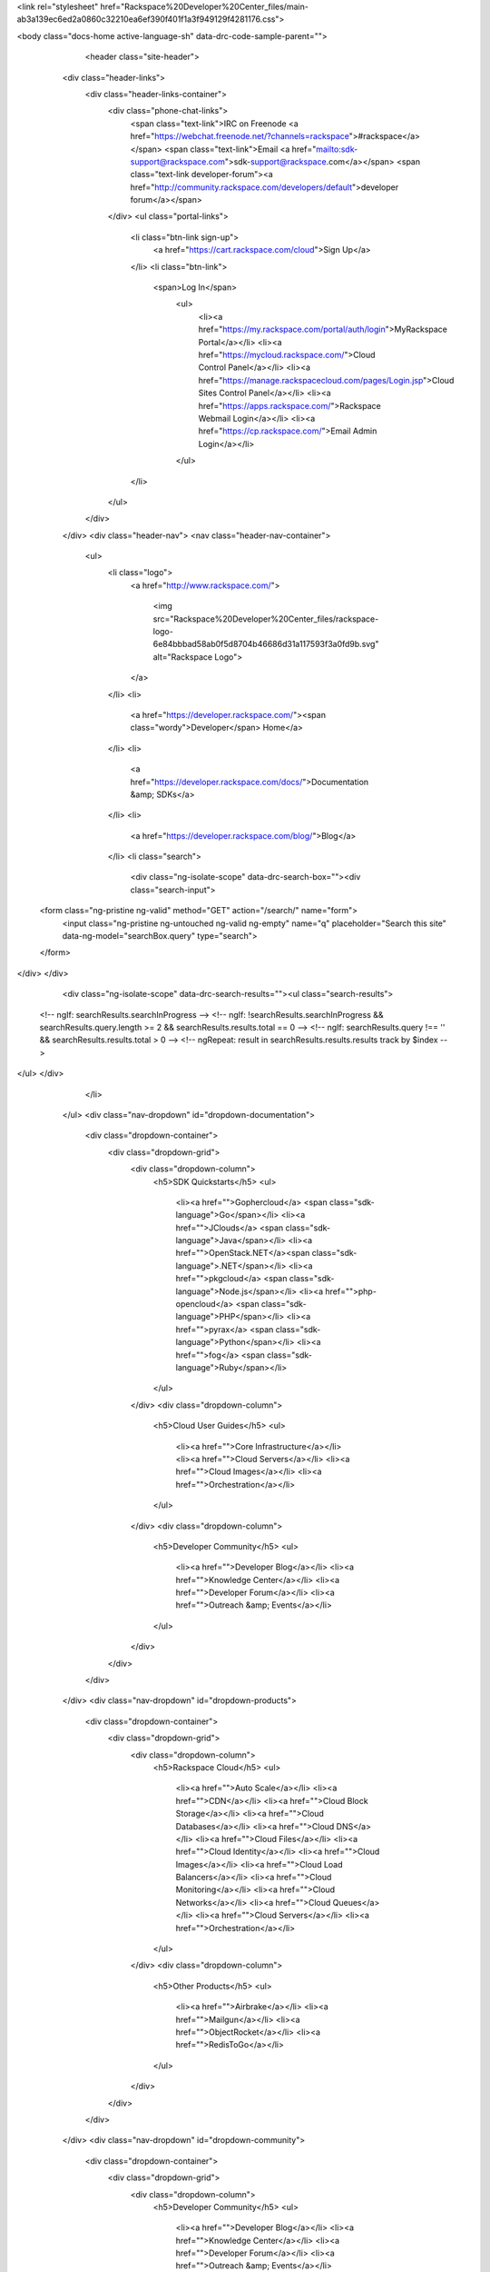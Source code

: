 .. raw:: html

<link rel="stylesheet" href="Rackspace%20Developer%20Center_files/main-ab3a139ec6ed2a0860c32210ea6ef390f401f1a3f949129f4281176.css">

        
<body class="docs-home active-language-sh" data-drc-code-sample-parent="">
    
    
        <header class="site-header">
    <div class="header-links">
        <div class="header-links-container">
            <div class="phone-chat-links">
                <span class="text-link">IRC on Freenode <a href="https://webchat.freenode.net/?channels=rackspace">#rackspace</a></span>
                <span class="text-link">Email <a href="mailto:sdk-support@rackspace.com">sdk-support@rackspace.com</a></span>
                <span class="text-link developer-forum"><a href="http://community.rackspace.com/developers/default">developer forum</a></span>
            </div>
            <ul class="portal-links">
                <li class="btn-link sign-up">
                    <a href="https://cart.rackspace.com/cloud">Sign Up</a>
                </li>
                <li class="btn-link">
                   <span>Log In</span>
                    <ul>
                        <li><a href="https://my.rackspace.com/portal/auth/login">MyRackspace Portal</a></li>
                        <li><a href="https://mycloud.rackspace.com/">Cloud Control Panel</a></li>
                        <li><a href="https://manage.rackspacecloud.com/pages/Login.jsp">Cloud Sites Control Panel</a></li>
                        <li><a href="https://apps.rackspace.com/">Rackspace Webmail Login</a></li>
                        <li><a href="https://cp.rackspace.com/">Email Admin Login</a></li>
                    </ul>
                </li>
            </ul>
        </div>
    </div>
    <div class="header-nav">
    <nav class="header-nav-container">
        <ul>
            <li class="logo">
                <a href="http://www.rackspace.com/">
                    
                        
                    
                    <img src="Rackspace%20Developer%20Center_files/rackspace-logo-6e84bbbad58ab0f5d8704b46686d31a117593f3a0fd9b.svg" alt="Rackspace Logo">
                </a>
            </li>
            <li>
                <a href="https://developer.rackspace.com/"><span class="wordy">Developer</span> Home</a>
            </li>
            <li>
                <a href="https://developer.rackspace.com/docs/">Documentation &amp; SDKs</a>
            </li>
            <li>
                <a href="https://developer.rackspace.com/blog/">Blog</a>
            </li>
            <li class="search">
              <div class="ng-isolate-scope" data-drc-search-box=""><div class="search-input">
  <form class="ng-pristine ng-valid" method="GET" action="/search/" name="form">
    <input class="ng-pristine ng-untouched ng-valid ng-empty" name="q" placeholder="Search this site" data-ng-model="searchBox.query" type="search">
  </form>
</div>
</div>
              <div class="ng-isolate-scope" data-drc-search-results=""><ul class="search-results">
  <!-- ngIf: searchResults.searchInProgress -->
  <!-- ngIf: !searchResults.searchInProgress && searchResults.query.length >= 2 && searchResults.results.total == 0 -->
  <!-- ngIf: searchResults.query !== '' && searchResults.results.total > 0 -->
  <!-- ngRepeat: result in searchResults.results.results track by $index -->
</ul>
</div>
            </li>
        </ul>
        <div class="nav-dropdown" id="dropdown-documentation">
            <div class="dropdown-container">
                <div class="dropdown-grid">
                    <div class="dropdown-column">
                        <h5>SDK Quickstarts</h5>
                        <ul>
                            <li><a href="">Gophercloud</a> <span class="sdk-language">Go</span></li>
                            <li><a href="">JClouds</a> <span class="sdk-language">Java</span></li>
                            <li><a href="">OpenStack.NET</a><span class="sdk-language">.NET</span></li>
                            <li><a href="">pkgcloud</a> <span class="sdk-language">Node.js</span></li>
                            <li><a href="">php-opencloud</a> <span class="sdk-language">PHP</span></li>
                            <li><a href="">pyrax</a> <span class="sdk-language">Python</span></li>
                            <li><a href="">fog</a> <span class="sdk-language">Ruby</span></li>
                        </ul>
                    </div>
                    <div class="dropdown-column">
                        <h5>Cloud User Guides</h5>
                        <ul>
                            <li><a href="">Core Infrastructure</a></li>
                            <li><a href="">Cloud Servers</a></li>
                            <li><a href="">Cloud Images</a></li>
                            <li><a href="">Orchestration</a></li>
                        </ul>
                    </div>
                    <div class="dropdown-column">
                        <h5>Developer Community</h5>
                        <ul>
                            <li><a href="">Developer Blog</a></li>
                            <li><a href="">Knowledge Center</a></li>
                            <li><a href="">Developer Forum</a></li>
                            <li><a href="">Outreach &amp; Events</a></li>
                        </ul>
                    </div>
                </div>
            </div>
        </div>
        <div class="nav-dropdown" id="dropdown-products">
            <div class="dropdown-container">
                <div class="dropdown-grid">
                    <div class="dropdown-column">
                        <h5>Rackspace Cloud</h5>
                        <ul>
                            <li><a href="">Auto Scale</a></li>
                            <li><a href="">CDN</a></li>
                            <li><a href="">Cloud Block Storage</a></li>
                            <li><a href="">Cloud Databases</a></li>
                            <li><a href="">Cloud DNS</a></li>
                            <li><a href="">Cloud Files</a></li>
                            <li><a href="">Cloud Identity</a></li>
                            <li><a href="">Cloud Images</a></li>
                            <li><a href="">Cloud Load Balancers</a></li>
                            <li><a href="">Cloud Monitoring</a></li>
                            <li><a href="">Cloud Networks</a></li>
                            <li><a href="">Cloud Queues</a></li>
                            <li><a href="">Cloud Servers</a></li>
                            <li><a href="">Orchestration</a></li>
                        </ul>
                    </div>
                    <div class="dropdown-column">
                        <h5>Other Products</h5>
                        <ul>
                            <li><a href="">Airbrake</a></li>
                            <li><a href="">Mailgun</a></li>
                            <li><a href="">ObjectRocket</a></li>
                            <li><a href="">RedisToGo</a></li>
                        </ul>
                    </div>
                </div>
            </div>
        </div>
        <div class="nav-dropdown" id="dropdown-community">
            <div class="dropdown-container">
                <div class="dropdown-grid">
                    <div class="dropdown-column">
                        <h5>Developer Community</h5>
                        <ul>
                            <li><a href="">Developer Blog</a></li>
                            <li><a href="">Knowledge Center</a></li>
                            <li><a href="">Developer Forum</a></li>
                            <li><a href="">Outreach &amp; Events</a></li>
                        </ul>
                    </div>
                </div>
            </div>
        </div>
    </nav>
</div>

    <div class="header-headline">
        <div class="header-headline-container">
            <h1>
                
                    <span class="headline-accent">Rackspace</span>
                
                
                    Developer Docs
                
            </h1>
            <br>
            
                <p class="tagline">Let’s Build Something Powerful Together!</p>
            
        </div>
    </div>
</header>

    
    
    <div class="container">
        <div class="layout sidebar-left">
            <div class="header">
                
            </div>
            <div class="body">
                <div class="background">
                    <div class="left"></div>
                    <div class="center"></div>
                    <div class="right"></div>
                </div>
                <div class="sidebar">
                    
    <div style="max-height: 700px;" class="sidebar-container ng-isolate-scope sticky-top" data-drc-sticky="" data-offset-top="321" data-drc-flex-height="" data-flex-bottom="443">
        <h5>Filter by Product:</h5>
        <ul class="product-filters ng-scope" data-ng-controller="DocsHomeSidebarCtrl">
            <li class="all active" data-ng-click="clickFilter('*')" data-ng-class="{'active': isFilterActive('*')}">
                <a href="">
                    <span class="label">All</span>
                    <span class="indicator fa fa-check"></span>
                </a>
            </li>
            <li class="compute" data-ng-click="clickFilter('compute')" data-ng-class="{'active': isFilterActive('compute')}">
                <a href="">
                    <span class="label">Compute</span>
                    <span class="indicator fa fa-check"></span>
                </a>
            </li>
            <li class="network" data-ng-click="clickFilter('network')" data-ng-class="{'active': isFilterActive('network')}">
                <a href="">
                    <span class="label">Network</span>
                    <span class="indicator fa fa-check"></span>
                </a>
            </li>
            <li class="storage" data-ng-click="clickFilter('storage')" data-ng-class="{'active': isFilterActive('storage')}">
                <a href="">
                    <span class="label">Storage</span>
                    <span class="indicator fa fa-check"></span>
                </a>
            </li>
            <li class="data" data-ng-click="clickFilter('data')" data-ng-class="{'active': isFilterActive('data')}">
                <a href="">
                    <span class="label">Data</span>
                    <span class="indicator fa fa-check"></span>
                </a>
            </li>
            <li class="infra" data-ng-click="clickFilter('infra')" data-ng-class="{'active': isFilterActive('infra')}">
                <a href="">
                    <span class="label">Infrastructure &amp; Developer Services</span>
                    <span class="indicator fa fa-check"></span>
                </a>
            </li>
            <li class="dev-tools" data-ng-click="clickFilter('dev-tools')" data-ng-class="{'active': isFilterActive('dev-tools')}">
                <a href="">
                    <span class="label">SDKs &amp; Tools</span>
                    <span class="indicator fa fa-check"></span>
                </a>
            </li>
        </ul>
        <h5>Quickstart Guides:</h5>
        <ul class="quickstarts">
            <li><a class="ng-isolate-scope" href="https://developer.rackspace.com/docs/cloud-servers/getting-started/" data-drc-language-selector="go">Go</a></li>
            <li><a class="ng-isolate-scope" href="https://developer.rackspace.com/docs/cloud-servers/getting-started/" data-drc-language-selector="java">Java</a></li>
            <li><a class="ng-isolate-scope" href="https://developer.rackspace.com/docs/cloud-servers/getting-started/" data-drc-language-selector="csharp">.NET</a></li>
            <li><a class="ng-isolate-scope" href="https://developer.rackspace.com/docs/cloud-servers/getting-started/" data-drc-language-selector="javascript">Node.js</a></li>
            <li><a class="ng-isolate-scope" href="https://developer.rackspace.com/docs/cloud-servers/getting-started/" data-drc-language-selector="php">PHP</a></li>
            <li><a class="ng-isolate-scope" href="https://developer.rackspace.com/docs/cloud-servers/getting-started/" data-drc-language-selector="python">Python</a></li>
            <li><a class="ng-isolate-scope" href="https://developer.rackspace.com/docs/cloud-servers/getting-started/" data-drc-language-selector="ruby">Ruby</a></li>
        </ul>
    </div>

                </div>
                <div class="content">
                    
    <div class="ng-scope" data-ng-controller="DocsHomeServicesCtrl">
<div class="docs-banner">
    <h4>Read the Cloud Infrastructure User Guide</h4>
    <p>Discover the services at the heart of the Rackspace cloud: 
Servers, Networks, Images, Storage, Files. Understand how they work 
together to help you perform the tasks essential to your business. Learn
 how to interact with these core services and how the Rackspace cloud 
gives you a new way to get your work done.</p>
    <p class="banner-button">
         <a href="https://developer.rackspace.com/docs/user-guides/infrastructure/" class="banner-button">Read the User Guide</a>
    </p>
</div>
<section class="docs-category compute" data-ng-show="isSectionActive('compute')">
    <h2>Compute Services</h2>
    <p>Cloud Servers, powered by OpenStack<sup>®</sup>, are virtual 
machines running Linux or Windows Server in the Rackspace Cloud. You can
 scale resources like CPU, memory, and storage up or down, depending on 
your needs. Best of all, you can pay as you go.</p>
    <div class="product-list">
        <div class="product">
            <div class="card blue">
                <div class="card-content">
                    <div class="card-title">
                        <h4 id="docs-cloud-servers">Cloud Servers</h4>
                    </div>
                    <div class="card-body">
                        <div class="list">
                            <div class="list-column">
                                <ul>

                                    <li><a href="https://developer.rackspace.com/docs/cloud-servers/getting-started/">Quick Start</a></li>
                                    <li><a href="https://developer.rackspace.com/docs/cloud-servers/v2/developer-guide/#document-api-reference">API Reference</a></li>
                                      <li><a href="https://developer.rackspace.com/docs/cloud-servers/v2/developer-guide/#document-release-notes">Release Notes</a></li>
                                    <li><a href="https://developer.rackspace.com/docs/cloud-servers/v2/developer-guide/">Developer Guide</a></li>
                                    <li><a href="https://developer.rackspace.com/docs/user-guides/infrastructure/cloud-config/compute/">User Guide</a></li>
                                </ul>
                            </div>
                        </div>
                    </div>
                </div>
            </div>
        </div>
        <div class="product">
            <div class="card blue">
                <div class="card-content">
                    <div class="card-title">
                        <h4 id="doc-cloud-servers-legacy">First Gen Cloud Servers</h4>
                    </div>
                    <div class="card-body">
                        <div class="list">
                            <div class="list-column">
                                <ul>
                                    <li><a href="http://docs.rackspace.com/servers/api/v1.0/cs-devguide/content/Overview-d1e70.html">Developer Guide</a></li>
                                    <li><a href="https://6266fae112c61ca2a24b-0b7d389aeec8162360b1800f389138d1.ssl.cf1.rackcdn.com/cs-firstgen-devguide-20160112.pdf">Developer Guide PDF</a></li>
                                    <li><a href="http://www.rackspace.com/knowledge_center/Frequently_Asked_Questions">FAQs</a></li>
                                </ul>
                            </div>
                        </div>
                    </div>
                </div>
            </div>
        </div>
        <div class="product">
            <div class="card blue">
                <div class="card-content">
                    <div class="card-title">
                        <h4 id="docs-cloud-images">Cloud Images</h4>
                    </div>
                    <div class="card-body">
                        <div class="list">
                            <div class="list-column">
                                <ul>
                                    <li><a href="https://developer.rackspace.com/docs/cloud-images/getting-started/">Quick Start</a></li>
                                    <li><a href="https://developer.rackspace.com/docs/cloud-images/v2/developer-guide/#document-api-reference">API Reference</a></li>
                                    <li><a href="https://developer.rackspace.com/docs/cloud-images/v2/developer-guide/#document-release-notes">Release Notes</a></li>
                                    <li><a href="https://developer.rackspace.com/docs/cloud-images/v2/developer-guide/">Developer Guide</a></li>
                                    <li><a href="https://developer.rackspace.com/docs/user-guides/infrastructure/cloud-config/compute/cloud-images-product-concepts/">User Guide</a></li>
                                </ul>
                            </div>
                        </div>
                    </div>
                </div>
            </div>
        </div>
    </div>
</section>
<section class="docs-category network" data-ng-show="isSectionActive('network')">
    <h2>Network Services</h2>
    <p>Cloud networking services are on-demand and scalable, and provide
 technology-agnostic network abstraction, load balancing, and DNS 
management. Protect your infrastructure with Cloud Load Balancers by 
distributing traffic efficiently. Use Cloud DNS to manage domains and 
subdomains.</p>
    <div class="product-list">
        <div class="product">
            <div class="card green">
                <div class="card-content">
                    <div class="card-title">
                        <h4 id="docs-cloud-networks">Cloud Networks</h4>
                    </div>
                    <div class="card-body">
                        <div class="list">
                            <div class="list-column">
                                <ul>
                                    <li><a href="https://developer.rackspace.com/docs/cloud-networks/getting-started/">Quick Start</a></li>
                                    <li><a href="https://developer.rackspace.com/docs/cloud-networks/v1/developer-guide/#document-api-reference">API Reference</a></li>
                                    <li><a href="https://developer.rackspace.com/docs/cloud-networks/v1/developer-guide/#document-release-notes">Release Notes</a></li>
                                    <li><a href="https://developer.rackspace.com/docs/cloud-networks/v1/developer-guide/">Developer Guide</a></li>
                                    <li><a href="https://developer.rackspace.com/docs/user-guides/infrastructure/cloud-config/network/">User Guide</a></li>
                                </ul>
                            </div>
                        </div>
                    </div>
                </div>
            </div>
        </div>
        <div class="product">
            <div class="card green">
                <div class="card-content">
                    <div class="card-title">
                        <h4 id="docs-cloud-load-balancers">Cloud Load Balancers</h4>
                    </div>
                    <div class="card-body">
                        <div class="list">
                            <div class="list-column">
                                <ul>
                                    <li><a href="https://developer.rackspace.com/docs/cloud-load-balancers/getting-started/">Quick Start</a></li>
                                    <li><a href="https://developer.rackspace.com/docs/cloud-load-balancers/v1/developer-guide/#document-api-reference">API Reference</a></li>
                                    <li><a href="https://developer.rackspace.com/docs/cloud-load-balancers/v1/developer-guide/#document-release-notes">Release Notes</a></li>
                                    <li><a href="https://developer.rackspace.com/docs/cloud-load-balancers/v1/developer-guide/">Developer Guide</a></li>
                                </ul>
                            </div>
                        </div>
                    </div>
                </div>
            </div>
        </div>
        <div class="product">
            <div class="card green">
                <div class="card-content">
                    <div class="card-title">
                        <h4 id="docs-cloud-dns">Cloud DNS</h4>
                    </div>
                    <div class="card-body">
                        <div class="list">
                            <div class="list-column">
                                <ul>
                                    <li><a href="https://developer.rackspace.com/docs/cloud-dns/getting-started/">Quick Start</a></li>
                                    <li><a href="https://developer.rackspace.com/docs/cloud-dns/v1/developer-guide/#document-api-reference">API Reference</a></li>
                                    <li><a href="https://developer.rackspace.com/docs/cloud-dns/v1/developer-guide/#document-release-notes">Release Notes</a></li>
                                    <li><a href="https://developer.rackspace.com/docs/cloud-dns/v1/developer-guide/">Developer Guide</a></li>
                                </ul>
                            </div>
                        </div>
                    </div>
                </div>
            </div>
        </div>
        <div class="product">
            <div class="card green">
                <div class="card-content">
                    <div class="card-title">
                        <h4 id="docs-cloud-dns">Managed DNS (EA)</h4>
                    </div>
                    <div class="card-body">
                        <div class="list">
                            <div class="list-column">
                                <ul>
                                    <li><a href="https://developer.rackspace.com/docs/cloud-dns/v2/developer-guide/#getting-started">Getting Started</a></li>
                                    <li><a href="https://developer.rackspace.com/docs/cloud-dns/v2/developer-guide/#developer-guide">Developer Guide</a></li>
                                    <li><a href="https://developer.rackspace.com/docs/cloud-dns/v2/developer-guide/#api-reference">API Reference</a></li>
                                    <li><a href="https://developer.rackspace.com/docs/cloud-dns/v2/developer-guide/#release-notes">Release Notes</a></li>
                                </ul>
                            </div>
                        </div>
                    </div>
                </div>
            </div>
        </div>
        <div class="product">
            <div class="card green">
                <div class="card-content">
                    <div class="card-title">
                        <h4 id="docs-cloud-rackconnect">Rackspace RackConnect</h4>
                    </div>
                    <div class="card-body">
                        <div class="list">
                            <div class="list-column">
                                <ul>
                                    <li><a href="http://docs.rackspace.com/rackconnect/api/v3/rackconnect-gettingstarted/content/change_history.html">Quick Start</a></li>
                                    <li><a href="https://developer.rackspace.com/docs/rackconnect/v3/developer-guide/#api-reference">API Reference</a></li>
                                    <li><a href="https://developer.rackspace.com/docs/rackconnect/v3/developer-guide/#developer-guide">Developer Guide</a></li>
                                </ul>
                            </div>
                        </div>
                    </div>
                </div>
            </div>
        </div>
    </div>
</section>
<section class="docs-category storage" data-ng-show="isSectionActive('storage')">
    <h2>Storage Services</h2>
    <p>With our storage services, you can get dependable and 
high-performing block storage, object storage, and backup solutions for 
Cloud Servers. You can scale your storage independently from your 
compute resources while using high-performance storage for I/O-intensive
 applications or to serve databases. Plus, with Cloud Files, you can 
store and retrieve content over a Content Delivery Network (CDN). If you
 want to enable CDN for your website resources beyond Cloud Files you 
can use the Rackspace CDN service which has finer control on caching 
rules, purging content, and specifying origins.</p>
    <div class="product-list">
        <div class="product">
            <div class="card yellow">
                <div class="card-content">
                    <div class="card-title">
                        <h4 id="docs-cloud-block-storage">Cloud Block Storage</h4>
                    </div>
                    <div class="card-body">
                        <div class="list">
                            <div class="list-column">
                                <ul>
                                    <li><a href="https://developer.rackspace.com/docs/cloud-block-storage/getting-started/">Quick Start</a></li>
                                    <li><a href="https://developer.rackspace.com/docs/cloud-block-storage/v1/developer-guide/#document-api-reference">API Reference</a></li>
                                    <li><a href="https://developer.rackspace.com/docs/cloud-block-storage/v1/developer-guide/#document-release-notes">Release Notes</a></li>
                                    <li><a href="https://developer.rackspace.com/docs/cloud-block-storage/v1/developer-guide/">Developer Guide</a></li>
                                    <li><a href="https://developer.rackspace.com/docs/user-guides/infrastructure/cloud-config/storage/">User Guide</a></li>
                                </ul>
                            </div>
                        </div>
                    </div>
                </div>
            </div>
        </div>
        <div class="product">
            <div class="card yellow">
                <div class="card-content">
                    <div class="card-title">
                        <h4 id="docs-cloud-backup">Cloud Backup</h4>
                    </div>
                    <div class="card-body">
                        <div class="list">
                            <div class="list-column">
                                <ul>
                                    <li><a href="https://developer.rackspace.com/docs/cloud-backup/v1/developer-guide/#document-api-reference">API Reference</a></li>
                                    <li><a href="https://developer.rackspace.com/docs/cloud-backup/v1/developer-guide/#document-release-notes">Release Notes</a></li>
                                    <li><a href="https://developer.rackspace.com/docs/cloud-backup/v1/developer-guide/">Developer Guide</a></li>
                                </ul>
                            </div>
                        </div>
                    </div>
                </div>
            </div>
        </div>
        <div class="product">
            <div class="card yellow">
                <div class="card-content">
                    <div class="card-title">
                        <h4 id="docs-cloud-files">Cloud Files</h4>
                    </div>
                    <div class="card-body">
                        <div class="list">
                            <div class="list-column">
                                <ul>
                                    <li><a href="https://developer.rackspace.com/docs/cloud-files/getting-started/">Quick Start</a></li>
                                    <li><a href="https://developer.rackspace.com/docs/cloud-files/v1/developer-guide/#document-api-reference">API Reference</a></li>
                                    <li><a href="https://developer.rackspace.com/docs/cloud-files/v1/developer-guide/#document-release-notes">Release Notes</a></li>
                                    <li><a href="https://developer.rackspace.com/docs/cloud-files/v1/developer-guide/">Developer Guide</a></li>
                                    <li><a href="https://developer.rackspace.com/docs/user-guides/infrastructure/">User Guide</a></li>
                                </ul>
                            </div>
                        </div>
                    </div>
                </div>
            </div>
        </div>
        <div class="product">
            <div class="card yellow">
                <div class="card-content">
                    <div class="card-title">
                        <h4 id="docs-cloud-cdn">Rackspace CDN</h4>
                    </div>
                    <div class="card-body">
                        <div class="list">
                            <div class="list-column">
                                <ul>
                                    <li><a href="https://developer.rackspace.com/docs/cdn/getting-started/">Quick Start</a></li>
                                    <li><a href="https://developer.rackspace.com/docs/cloud-cdn/v1/developer-guide/#document-api-reference">API Reference</a></li>
                                    <li><a href="https://developer.rackspace.com/docs/cloud-cdn/v1/developer-guide/#document-release-notes">Release Notes</a></li>
                                    <li><a href="https://developer.rackspace.com/docs/cloud-cdn/v1/developer-guide/">Developer Guide</a></li>
                                </ul>
                            </div>
                        </div>
                    </div>
                </div>
            </div>
        </div>
    </div>
</section>
<section class="docs-category data" data-ng-show="isSectionActive('data')">
    <h2>Database Platform Services</h2>
    <p>Our database platform services enable powerful applications and 
data analysis by providing preconfigured, high-performing, and available
 SQL and NoSQL data stores such as Hadoop, MySQL, Redis, and MongoDB.</p>
    <div class="product-list">
        <div class="product">
            <div class="card teal">
                <div class="card-content">
                    <div class="card-title">
                        <h4 id="docs-cloud-big-data">Cloud Big Data</h4>
                    </div>
                    <div class="card-body">
                        <ul>
                            <li><a href="http://docs.rackspace.com/cbd/api/v1.0/cbd-getting-started-2/content/CBD_Overview.html">Getting Started</a></li>
                            <li><a href="https://developer.rackspace.com/docs/cloud-big-data/v2/developer-guide/#document-api-reference">API Reference</a></li>
                            <li><a href="https://developer.rackspace.com/docs/cloud-big-data/v2/developer-guide/#document-release-notes">Release Notes</a></li>
                            <li><a href="https://developer.rackspace.com/docs/cloud-big-data/v2/developer-guide/">Developer Guide</a></li>
                        </ul>
                    </div>
                </div>
            </div>
        </div>
        <div class="product">
            <div class="card teal">
                <div class="card-content">
                    <div class="card-title">
                        <h4 id="docs-cloud-databases">Cloud Databases</h4>
                    </div>
                    <div class="card-body">
                        <ul>
                            <li><a href="https://developer.rackspace.com/docs/cloud-databases/getting-started/">Quick Start</a></li>
                            <li><a href="https://developer.rackspace.com/docs/cloud-databases/v1/developer-guide/#document-api-reference">API Reference</a></li>
                            <li><a href="https://developer.rackspace.com/docs/cloud-databases/v1/developer-guide/#document-release-notes">Release Notes</a></li>
                            <li><a href="https://developer.rackspace.com/docs/cloud-databases/v1/developer-guide/">Developer Guide</a></li>
                        </ul>
                    </div>
                </div>
            </div>
        </div>
        <div class="product">
            <div class="card teal">
                <div class="card-content">
                    <div class="card-title">
                        <h4 id="objectrocket-documentation">ObjectRocket</h4>
                    </div>
                    <div class="card-body">
                        <ul>
                            <li><a href="https://docs.objectrocket.com/getting_started.html">Getting Started</a></li>
                            <li><a href="https://docs.objectrocket.com/index.html">Documentation</a></li>
                        </ul>
                    </div>
                </div>
            </div>
        </div>
        <div class="product">
            <div class="card teal">
                <div class="card-content">
                    <div class="card-title">
                        <h4 id="redis-to-go-doc">Redis To Go</h4>
                    </div>
                    <div class="card-body">
                        <ul>
                            <li><a href="http://redistogo.com/documentation">Documentation</a></li>
                        </ul>
                    </div>
                </div>
            </div>
        </div>
    </div>
</section>
<section class="docs-category infra" data-ng-show="isSectionActive('infra')">
    <h2>Infrastructure &amp; Developer Services</h2>
    <p>This collection of powerful services offers multiple utilities 
that work well with Rackspace Cloud resources. Cloud Identity is your 
starting point for accessing any cloud resource. Use Auto Scale to 
provide automatic scaling based on Cloud Monitoring information, in 
response to an increase or decrease of overall workload, defined by your
 policies. Cloud Orchestration provides templates for building entire 
applications that are highly available and scalable. Use Cloud Queues as
 a notifications service, with basic components offering the flexibility
 to use different messaging patterns. Mailgun provides your application 
access to send or receive email, either through SMTP or the Mailgun API,
 while verifying the domain and helping to protect email reputation.</p>
    <div class="product-list">
        <div class="product">
            <div class="card purple">
                <div class="card-content">
                    <div class="card-title">
                        <h4 id="otter-doc">Auto Scale</h4>
                    </div>
                    <div class="card-body">
                        <div class="list">
                            <div class="list-column">
                                <ul>
                                    <li><a href="https://developer.rackspace.com/docs/auto-scale/getting-started/">Quick Start</a></li>
                                    <li><a href="https://developer.rackspace.com/docs/cloud-autoscale/v1/developer-guide/#document-api-reference">API Reference</a></li>
                                    <li><a href="https://developer.rackspace.com/docs/cloud-autoscale/v1/developer-guide/">Developer Guide</a></li>
                                </ul>
                            </div>
                        </div>
                    </div>
                </div>
            </div>
        </div>
        <div class="product">
            <div class="card purple">
                <div class="card-content">
                    <div class="card-title">
                        <h4 id="rackspace-monitoring">Rackspace Monitoring</h4>
                    </div>
                    <div class="card-body">
                        <div class="list">
                            <div class="list-column">
                                <ul>
                                    <li><a href="https://developer.rackspace.com/docs/cloud-monitoring/getting-started/">Quick Start</a></li>
                                    <li><a href="https://developer.rackspace.com/docs/rackspace-monitoring/v1/developer-guide/#document-api-reference">API Reference</a></li>
                                    <li><a href="https://developer.rackspace.com/docs/rackspace-monitoring/v1/developer-guide/#release-notes">Release Notes</a></li>
                                    <li><a href="https://developer.rackspace.com/docs/rackspace-monitoring/v1/developer-guide/">Developer Guide</a></li>
                                    <li><a href="https://developer.rackspace.com/docs/rackspace-monitoring/v1/developer-guide/#document-tech-ref">Technical Reference</a></li>
                                </ul>
                            </div>
                        </div>
                    </div>
                </div>
            </div>
        </div>
        <div class="product">
            <div class="card purple">
                <div class="card-content">
                    <div class="card-title">
                        <h4 id="docs-metrics">Metrics</h4>
                    </div>
                    <div class="card-body">
                        <div class="list">
                            <div class="list-column">
                                <ul>
                                    <li><a href="https://developer.rackspace.com/docs/metrics/v2/developer-guide/#getting-started">Getting Started</a></li>
                                    <li><a href="https://developer.rackspace.com/docs/metrics/v2/developer-guide/#document-api-reference">API Reference</a></li>
                                    <li><a href="https://developer.rackspace.com/docs/metrics/v2/developer-guide/">Developer Guide</a></li>
                                </ul>
                            </div>
                        </div>
                    </div>
                </div>
            </div>
        </div>
        <div class="product">
            <div class="card purple">
                <div class="card-content">
                    <div class="card-title">
                        <h4 id="docs-cloud-identity">Cloud Identity</h4>
                    </div>
                    <div class="card-body">
                        <div class="list">
                            <div class="list-column">
                                <ul>
                                    <li><a href="https://developer.rackspace.com/docs/cloud-identity/v2/developer-guide/#document-quickstart-guide">Quick Start Guide</a></li>
                                    <li><a href="https://developer.rackspace.com/docs/cloud-identity/v2/developer-guide/#document-api-reference">API Reference</a></li>
                                    <li><a href="https://developer.rackspace.com/docs/cloud-identity/v2/developer-guide/">Developer Guide</a></li>
                                </ul>
                            </div>
                        </div>
                    </div>
                </div>
            </div>
        </div>
        <div class="product">
            <div class="card purple">
                <div class="card-content">
                    <div class="card-title">
                        <h4 id="mailgun-documentation">Mailgun</h4>
                    </div>
                    <div class="card-body">
                        <div class="list">
                            <div class="list-column">
                                <ul>
                                    <li><a href="https://documentation.mailgun.com/quickstart.html">Quickstart Guide</a></li>
                                    <li><a href="https://documentation.mailgun.com/user_manual.html">User Manual</a></li>
                                    <li><a href="https://documentation.mailgun.com/api_reference.html">API Reference</a></li>
                                </ul>
                            </div>
                        </div>
                    </div>
                </div>
            </div>
        </div>
        <div class="product">
            <div class="card purple">
                <div class="card-content">
                    <div class="card-title">
                        <h4 id="docs-cloud-queues">Cloud Queues</h4>
                    </div>
                    <div class="card-body">
                        <div class="list">
                            <div class="list-column">
                                <ul>
                                    <li><a href="https://developer.rackspace.com/docs/cloud-queues/getting-started/">Quick Start</a></li>
                                    <li><a href="https://developer.rackspace.com/docs/cloud-queues/v1/developer-guide/#document-api-reference">API Reference</a></li>
                                     <li><a href="https://developer.rackspace.com/docs/cloud-queues/v1/developer-guide/#document-release-notes">Release Notes</a></li>
                                    <li><a href="https://developer.rackspace.com/docs/cloud-queues/v1/developer-guide/">Developer Guide</a></li>
                                </ul>
                            </div>
                        </div>
                    </div>
                </div>
            </div>
        </div>
        <div class="product">
            <div class="card purple">
                <div class="card-content">
                    <div class="card-title">
                        <h4 id="docs-cloud-orchestration">Cloud Orchestration</h4>
                    </div>
                    <div class="card-body">
                        <div class="list">
                            <div class="list-column">
                                <ul>
                                    <li><a href="https://developer.rackspace.com/docs/orchestration/getting-started/">Quick Start</a></li>
                                    <li><a href="https://developer.rackspace.com/docs/cloud-orchestration/v1/developer-guide/#document-api-reference">API Reference</a></li>
                                    <li><a href="https://developer.rackspace.com/docs/cloud-orchestration/v1/developer-guide/#document-release-notes">Release Notes</a></li>
                                    <li><a href="https://developer.rackspace.com/docs/cloud-orchestration/v1/developer-guide/">Developer Guide</a></li>
                                    <li><a href="https://developer.rackspace.com/docs/user-guides/orchestration/">User Guide</a></li>
                                    <li><a href="https://developer.rackspace.com/docs/cloud-orchestration/v1/resources-reference/">Resource Reference</a></li>
                                </ul>
                            </div>
                        </div>
                    </div>
                </div>
            </div>
        </div>
        <div class="product">
            <div class="card purple">
                <div class="card-content">
                    <div class="card-title">
                        <h4 id="docs-cloud-keep">Cloud Keep</h4>
                    </div>
                    <div class="card-body">
                        <div class="list">
                            <div class="list-column">
                                <ul>
                                    <li><a href="https://developer.rackspace.com/docs/cloud-keep/v1/developer-guide/#document-getting-started">Getting Started</a></li>
                                    <li><a href="https://developer.rackspace.com/docs/cloud-keep/v1/developer-guide/#document-api-reference">API Reference</a></li>
                                    <li><a href="https://developer.rackspace.com/docs/cloud-keep/v1/developer-guide/">Developer Guide</a></li>
                                </ul>
                            </div>
                        </div>
                    </div>
                </div>
            </div>
        </div>
        <div class="product">
            <div class="card purple">
                <div class="card-content">
                    <div class="card-title">
                        <h4 id="docs-cloud-keep">Cloud Feeds</h4>
                    </div>
                    <div class="card-body">
                        <div class="list">
                            <div class="list-column">
                                <ul>
                                    <li><a href="https://developer.rackspace.com/docs/cloud-feeds/v1/developer-guide/#document-getting-started">Getting Started</a></li>
                                    <li><a href="https://developer.rackspace.com/docs/cloud-feeds/v1/developer-guide/#document-api-reference">API Reference</a></li>
                                    <li><a href="https://developer.rackspace.com/docs/cloud-feeds/v1/developer-guide/">Developer Guide</a></li>
                                </ul>
                            </div>
                        </div>
                    </div>
                </div>
            </div>
        </div>
        <div class="product">
            <div class="card purple">
                <div class="card-content">
                    <div class="card-title">
                        <h4 id="docs-private-cloud">Rackspace Private Cloud</h4>
                    </div>
                    <div class="card-body">
                        <div class="list">
                            <div class="list-column">
                                <h5>Rackspace Private Cloud v11</h5>
                                <ul>
                                  <li><a href="https://developer.rackspace.com/docs/private-cloud/rpc/v11/rpc-admin/">Administrator Guide</a></li>
                                  <li><a href="https://developer.rackspace.com/docs/private-cloud/rpc/v11/rpc-faq-external/">Technical FAQ</a></li>
                                  <li><a href="https://developer.rackspace.com/docs/private-cloud/rpc/v11/rpc-ops/">Operations Guide</a></li>
                                  <li><a href="https://developer.rackspace.com/docs/private-cloud/rpc/v11/rpc-releasenotes">Release Notes</a></li>
                                  <li><a href="https://developer.rackspace.com/docs/private-cloud/rpc/v11/rpc-swift">Standalone Object Storage Guide</a></li>
                                  <li><a href="https://developer.rackspace.com/docs/private-cloud/rpc/v11/rpc-upgrade">Upgrade Guide</a></li>
                                </ul>
                                <h5>Rackspace Private Cloud v10</h5>
                                <ul>
                                  <li><a href="https://developer.rackspace.com/docs/private-cloud/rpc/v10/rpc-v10-op-user-guide/">Operator and User Guide</a></li>
                                  <li><a href="https://developer.rackspace.com/docs/private-cloud/rpc/v10/rpc-v10-swift/">Object Storage Deployment Guide</a></li>
                                  <li><a href="https://developer.rackspace.com/docs/private-cloud/rpc/v10/rpc-v10-releasenotes-external/">Release Notes</a></li>
                                  <li><a href="https://developer.rackspace.com/docs/private-cloud/rpc/v10/rpc-v10-faq-external/">Technical FAQ</a></li>
                                </ul>
                            </div>
                        </div>
                    </div>
                </div>
            </div>
        </div>
        <div class="product">
            <div class="card purple">
                <div class="card-content">
                    <div class="card-title">
                        <h4 id="docs-private-cloud-vmware">Managed VMWare Services</h4>
                    </div>
                    <div class="card-body">
                        <div class="list">
                            <div class="list-column">
                                <ul>
                                  <li><a href="https://developer.rackspace.com/docs/private-cloud/dedicated-vcloud/vcenter-handbook/">vCenter Customer Handbook</a></li>
                                  <li><a href="https://developer.rackspace.com/docs/private-cloud/dedicated-vcloud/vcloud-handbook/">vCloud Customer Handbook – v1.0</a></li>
                                  <li><a href="https://developer.rackspace.com/docs/private-cloud/dedicated-vcloud/vcloud-handbook-v1.5/">vCloud Customer Handbook – v1.5</a></li>
                                </ul>
                            </div>
                        </div>
                    </div>
                </div>
            </div>
        </div>
        <div class="product">
            <div class="card purple">
                <div class="card-content">
                    <div class="card-title">
                        <h4 id="docs-private-cloud-red-hat">Rackspace Private Cloud Powered by Red Hat</h4>
                    </div>
                    <div class="card-body">
                        <div class="list">
                            <div class="list-column">
                                <ul>
                                  <li><a href="https://developer.rackspace.com/docs/private-cloud/red-hat/rpcr-arch/">Features and Architecture Guide</a></li>
                                </ul>
                            </div>
                        </div>
                    </div>
                </div>
            </div>
        </div>
    </div>
</section>
<section class="docs-category dev-tools" id="sdks" data-ng-show="isSectionActive('dev-tools')">
    <h2>Software Development Kits &amp; Tools</h2>
    <p>Rackspace provides supported Software Development Kits (SDKs) to 
give you access to our services in the language of your choice. We stand
 by our SDKs and CLI offerings by working side-by-side with community 
members to continually improve feature coverage and usability. Whether 
you are a Java, Go, .NET, Python, PHP, or JavaScript developer, or a 
polyglot, we speak your language.</p>
    <div class="product-list">
        <div class="product">
            <div class="card pink">
                <div class="card-content">
                    <div class="card-title">
                        <h4 id="rack-cli-doc">CLI – Rack</h4>
                    </div>
                    <div class="card-body">
                        <div class="list">
                            <div class="list-column">
                                <ul>
                                    <li><a href="https://github.com/rackspace/rack">Readme</a></li>
                                    <li><a href="https://developer.rackspace.com/docs/rack-cli/">Documentation</a></li>
                                    <li><a href="https://github.com/rackspace/rack/releases">Release Notes</a></li>
                                    <li><a href="https://github.com/rackspace/rack/issues">Community</a></li>
                                </ul>
                            </div>
                        </div>
                    </div>
                </div>
            </div>
        </div>
        <div class="product">
            <div class="card pink">
                <div class="card-content">
                    <div class="card-title">
                        <h4 id="gophercloud">Go – Gophercloud</h4>
                    </div>
                    <div class="card-body">
                        <div class="list">
                            <div class="list-column">
                                <ul>
                                    <li><a href="https://developer.rackspace.com/sdks/golang" class="learn-more">Learn More</a></li>
                                     <li><a class="ng-isolate-scope" href="https://developer.rackspace.com/docs/cloud-servers/getting-started/" data-drc-language-selector="go">Getting Started</a></li>
                                     <li><a href="http://gophercloud.io/docs/">Documentation</a></li>
                                     <li><a href="https://github.com/rackspace/gophercloud/blob/master/UPGRADING.md">Release Notes</a>&nbsp;<a href="https://github.com/rackspace/gophercloud/releases.atom"></a></li>
                                     <li><a href="http://gophercloud.io/">Community</a></li>
                                </ul>
                            </div>
                        </div>
                    </div>
                </div>
            </div>
        </div>
        <div class="product">
            <div class="card pink">
                <div class="card-content">
                    <div class="card-title">
                        <h4 id="pyrax">Python – Pyrax</h4>
                    </div>
                    <div class="card-body">
                        <div class="list">
                            <div class="list-column">
                                <ul>
                                    <li><a href="https://developer.rackspace.com/sdks/python/">Learn More</a></li>
                                    <li><a class="ng-isolate-scope" href="https://developer.rackspace.com/docs/cloud-servers/getting-started/" data-drc-language-selector="python">Getting Started</a></li>
                                    <li><a href="https://github.com/rackspace/pyrax/tree/master/docs">Documentation</a></li>
                                    <li><a href="https://github.com/rackspace/pyrax/blob/master/RELEASENOTES.md">Release Notes</a>&nbsp;<a href="https://github.com/rackspace/pyrax/releases.atom"></a></li><a href="https://github.com/rackspace/pyrax/releases.atom">
                                    </a><li><a href="https://github.com/rackspace/pyrax/releases.atom"></a><a href="https://github.com/rackspace/pyrax/issues">Community</a></li>
                                </ul>
                            </div>
                        </div>
                    </div>
                </div>
            </div>
        </div>
        <div class="product">
            <div class="card pink">
                <div class="card-content">
                    <div class="card-title">
                        <h4 id="rackspace-net-sdk-doc">.NET – Rackspace.NET</h4>
                    </div>
                    <div class="card-body">
                        <div class="list">
                            <div class="list-column">
                                <ul>
                                    <li><a href="https://developer.rackspace.com/sdks/dot-net/"> Learn More</a></li>
                                    <li><a class="ng-isolate-scope" href="https://developer.rackspace.com/docs/cloud-servers/getting-started/" data-drc-language-selector="csharp">Getting Started</a></li>
                                    <li><a href="http://openstacknetsdk.org/docs">Documentation</a></li>
                                    <li><a href="https://github.com/openstacknetsdk/openstack.net/releases">Release Notes</a>&nbsp;<a href="https://github.com/openstacknetsdk/openstack.net/releases.atom"></a></li><a href="https://github.com/openstacknetsdk/openstack.net/releases.atom">
                                    </a><li><a href="https://github.com/openstacknetsdk/openstack.net/releases.atom"></a><a href="https://github.com/openstacknetsdk/openstack.net/wiki">Community</a></li>
                                </ul>
                            </div>
                        </div>
                    </div>
                </div>
            </div>
        </div>
        <div class="product">
            <div class="card pink">
                <div class="card-content">
                    <div class="card-title">
                        <h4 id="jclouds-doc">Java – JClouds</h4>
                    </div>
                    <div class="card-body">
                        <div class="list">
                            <div class="list-column">
                                <ul>
                                     <li><a href="https://developer.rackspace.com/sdks/java">Learn More</a></li>
                                     <li><a class="ng-isolate-scope" href="https://developer.rackspace.com/docs/cloud-servers/getting-started/" data-drc-language-selector="java">Getting Started</a></li>
                                     <li><a href="http://jclouds.apache.org/guides/rackspace/">Documentation</a></li>
                                     <li><a href="https://jclouds.apache.org/releasenotes/">Release Notes</a>&nbsp;<a href="http://jclouds.apache.org/releasenotes/atom.xml"></a></li>
                                     <li><a href="https://jclouds.apache.org/community/">Community</a></li>
                                </ul>
                            </div>
                        </div>
                    </div>
                </div>
            </div>
        </div>
        <div class="product">
            <div class="card pink">
                <div class="card-content">
                    <div class="card-title">
                        <h4 id="php-opencloud-doc">PHP – PHP-Opencloud</h4>
                    </div>
                    <div class="card-body">
                        <div class="list">
                            <div class="list-column">
                                <ul>
                                    <li><a href="https://developer.rackspace.com/sdks/php/">Learn More</a></li>
                                    <li><a class="ng-isolate-scope" href="https://developer.rackspace.com/docs/cloud-servers/getting-started/" data-drc-language-selector="php">Getting Started</a></li>
                                    <li><a href="https://github.com/rackspace/php-opencloud/tree/master/docs/userguide">Documentation</a></li>
                                    <li><a href="https://github.com/rackspace/php-opencloud/releases/">Release Notes</a>&nbsp;<a href="https://github.com/rackspace/php-opencloud/releases.atom"></a></li><a href="https://github.com/rackspace/php-opencloud/releases.atom">
                                    </a><li><a href="https://github.com/rackspace/php-opencloud/releases.atom"></a><a href="https://github.com/rackspace/php-opencloud">Community</a></li>
                                </ul>
                            </div>
                        </div>
                    </div>
                </div>
            </div>
        </div>
        <div class="product">
            <div class="card pink">
                <div class="card-content">
                    <div class="card-title">
                        <h4 id="pkgcloud-doc">Node.js – pkgcloud</h4>
                    </div>
                    <div class="card-body">
                        <div class="list">
                            <div class="list-column">
                                <ul>
                                    <li><a href="https://developer.rackspace.com/sdks/node-js/">Learn More</a></li>
                                    <li><a class="ng-isolate-scope" href="https://developer.rackspace.com/docs/cloud-servers/getting-started/" data-drc-language-selector="javascript">Getting Started</a></li>
                                    <li><a href="https://github.com/pkgcloud/pkgcloud/tree/master/docs">Documentation</a></li>
                                    <li><a href="https://github.com/pkgcloud/pkgcloud/blob/master/CHANGELOG.md">Release Notes</a>&nbsp;<a href="https://github.com/rackspace/pyrax/releases.atom"></a></li><a href="https://github.com/rackspace/pyrax/releases.atom">
                                    </a><li><a href="https://github.com/rackspace/pyrax/releases.atom"></a><a href="https://github.com/pkgcloud/pkgcloud">Community</a></li>
                                </ul>
                            </div>
                        </div>
                    </div>
                </div>
            </div>
        </div>
        <div class="product">
            <div class="card pink">
                <div class="card-content">
                    <div class="card-title">
                        <h4 id="fog-doc">Ruby – Fog</h4>
                    </div>
                    <div class="card-body">
                        <div class="list">
                            <div class="list-column">
                                <ul>
                                     <li><a href="https://developer.rackspace.com/sdks/ruby/">Learn More</a></li>
                                     <li><a class="ng-isolate-scope" href="https://developer.rackspace.com/docs/cloud-servers/getting-started/" data-drc-language-selector="ruby">Getting Started</a></li>
                                     <li><a href="https://github.com/fog/fog-rackspace/tree/master/lib/fog/rackspace/docs">Documentation</a></li>
                                     <li><a href="https://github.com/fog/fog/releases">Release Notes</a>&nbsp;<a href="https://github.com/fog/fog/releases.atom"></a></li><a href="https://github.com/fog/fog/releases.atom">
                                     </a><li><a href="https://github.com/fog/fog/releases.atom"></a><a href="http://fog.io/">Community</a></li>
                                </ul>
                            </div>
                        </div>
                    </div>
                </div>
            </div>
        </div>
    </div>
</section>
</div>

                </div>
            </div>
        </div>
    </div>

    
        <footer class="site-footer">
    <div class="footer-container">
      <div class="docs-links">
        <h5>Docs</h5>
        <ul>
          <li><a href="http://docs.rackspace.com/rcbu/api/v1.0/rcbu-getting-started/content/Overview-d1e01.html">Cloud Backup</a></li>
          <li><a href="http://docs.rackspace.com/cbd/api/v1.0/cbd-getting-started-2/content/CBD_Overview.html">Cloud Big Data</a></li>
          <li><a href="https://developer.rackspace.com/docs/cloud-block-storage/getting-started/">Cloud Block Storage</a></li>
          <li><a href="https://developer.rackspace.com/docs/cloud-databases/getting-started/">Cloud Databases</a></li>
          <li><a href="https://developer.rackspace.com/docs/cloud-dns/getting-started/">Cloud DNS</a></li>
          <li><a href="https://developer.rackspace.com/docs/cloud-files/getting-started/">Cloud Files</a></li>
          <li><a href="https://developer.rackspace.com/docs/cloud-identity/getting-started/">Cloud Identity</a></li>
          <li><a href="https://developer.rackspace.com/docs/cloud-images/getting-started/">Cloud Images</a></li>
        </ul>
        <ul>
          <li><a href="https://developer.rackspace.com/docs/cloud-load-balancers/getting-started/">Cloud Load Balancers</a></li>
          <li><a href="https://developer.rackspace.com/docs/cloud-monitoring/getting-started/">Cloud Monitoring</a></li>
          <li><a href="https://developer.rackspace.com/docs/orchestration/getting-started/">Cloud Orchestration</a></li>
          <li><a href="https://developer.rackspace.com/docs/cloud-networks/getting-started/">Cloud Networks</a></li>
          <li><a href="https://developer.rackspace.com/docs/cloud-queues/getting-started/">Cloud Queues</a></li>
          <li><a href="https://developer.rackspace.com/docs/cloud-servers/getting-started/">Cloud Servers</a></li>
          <li><a href="https://developer.rackspace.com/docs/auto-scale/getting-started/">Rackspace Auto Scale</a></li>
          <li><a href="https://developer.rackspace.com/docs/cdn/getting-started/">Rackspace CDN</a></li>
        </ul>

      </div>
      <div class="sdk-links">
        <h5>Sdks</h5>
        <ul>
          <li><a href="https://developer.rackspace.com/sdks/golang">Go</a></li>
          <li><a href="https://developer.rackspace.com/sdks/java">Java</a></li>
          <li><a href="https://developer.rackspace.com/sdks/dot-net">.Net</a></li>
          <li><a href="https://developer.rackspace.com/sdks/node-js">Node</a></li>
          <li><a href="https://developer.rackspace.com/sdks/php">PHP</a></li>
          <li><a href="https://developer.rackspace.com/sdks/python">Python</a></li>
          <li><a href="https://developer.rackspace.com/sdks/ruby">Ruby</a></li>
        </ul>
      </div>
      <div class="partner-links">
        <h5>Partner Tools</h5>
        <ul>
          <li><a href="http://help.airbrake.io/kb/api-2/api-overview">Airbrake</a></li>
          <li><a href="http://documentation.mailgun.com/api_reference.html">Mailgun</a></li>
          <li><a href="http://docs.objectrocket.com/">ObjectRocket</a></li>
          <li><a href="http://redistogo.com/documentation/api">RedisToGo</a></li>
        </ul>
      </div>
      <div class="community-links">
        <h5>Community</h5>
        <ul>
          <li><a href="https://developer.rackspace.com/blog/">Developer Blog</a></li>
          <li><a href="https://community.rackspace.com/developers/default">Developer Forum</a></li>
          <li><a href="https://developer.rackspace.com/community/">Events</a></li>
        </ul>
      </div>
      <span class="copyright">©2016 Rackspace US, Inc.</span>
    </div>
</footer>
    <div class="basement-container">
        <ul>
          <li><span>©2015 Rackspace US, Inc.</span></li>
          <li class="text-link"><a href="http://www.rackspace.com/about/">About Rackspace</a></li>
          <li class="text-link"><a href="http://ir.rackspace.com/">Investors</a></li>
          <li class="text-link"><a href="http://www.rackspace.com/talent/">Careers</a></li>
          <li class="text-link"><a href="http://www.rackspace.com/information/legal/privacystatement">Privacy Statement</a></li>
          <li class="text-link"><a href="http://www.rackspace.com/information/legal/websiteterms">Website Terms</a></li>
          <li class="text-link"><a href="http://www.rackspace.com/information/legal/copyrights_trademarks">Trademarks</a></li>
        </ul>
    </div>
</body></html>